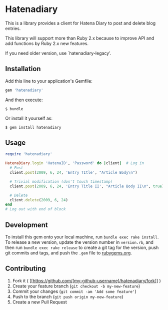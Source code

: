 * Hatenadiary

This is a library provides a client for Hatena Diary to post and delete blog entries.

This library will support more than Ruby 2.x because to improve API and add functions
by Ruby 2.x new features.

If you need older version, use `hatenadiary-legacy'.



** Installation

Add this line to your application's Gemfile:

#+BEGIN_SRC ruby
  gem 'hatenadiary'
#+END_SRC

And then execute:

#+BEGIN_EXAMPLE
  $ bundle
#+END_EXAMPLE

Or install it yourself as:

#+BEGIN_EXAMPLE
  $ gem install hatenadiary
#+END_EXAMPLE


** Usage

#+BEGIN_SRC ruby
  require 'hatenadiary'

  HatenaDiary.login 'HatenaID', 'Password' do |client|  # Log in
    # Post
    client.post(2009, 6, 24, 'Entry TItle', "Article Body\n")

    # Trivial modification (don't touch timestamp)
    client.post(2009, 6, 24, 'Entry Title II', "Article Body II\n", true)

    # Delete
    client.delete(2009, 6, 24)
  end
  # Log out with end of block
#+END_SRC


** Development

To install this gem onto your local machine, run
=bundle exec rake install=. To release a new version, update the version
number in =version.rb=, and then run =bundle exec rake release= to
create a git tag for the version, push git commits and tags, and push
the =.gem= file to [[https://rubygems.org][rubygems.org]].


** Contributing

1. Fork it (
   [[https://github.com/[my-github-username]/hatenadiary/fork]] )
2. Create your feature branch (=git checkout -b my-new-feature=)
3. Commit your changes (=git commit -am 'Add some feature'=)
4. Push to the branch (=git push origin my-new-feature=)
5. Create a new Pull Request

